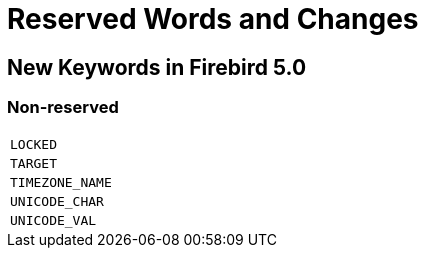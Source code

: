 [[rnfb50-reswords]]
= Reserved Words and Changes

[[rnfb50-reswords-new]]
== New Keywords in Firebird 5.0

[[rnfb50-reswords-new-non-reserved]]
=== Non-reserved

[cols="1*m", frame="none", grid="none", stripes="none"]
|===
| LOCKED
| TARGET
| TIMEZONE_NAME
| UNICODE_CHAR
| UNICODE_VAL
|===

